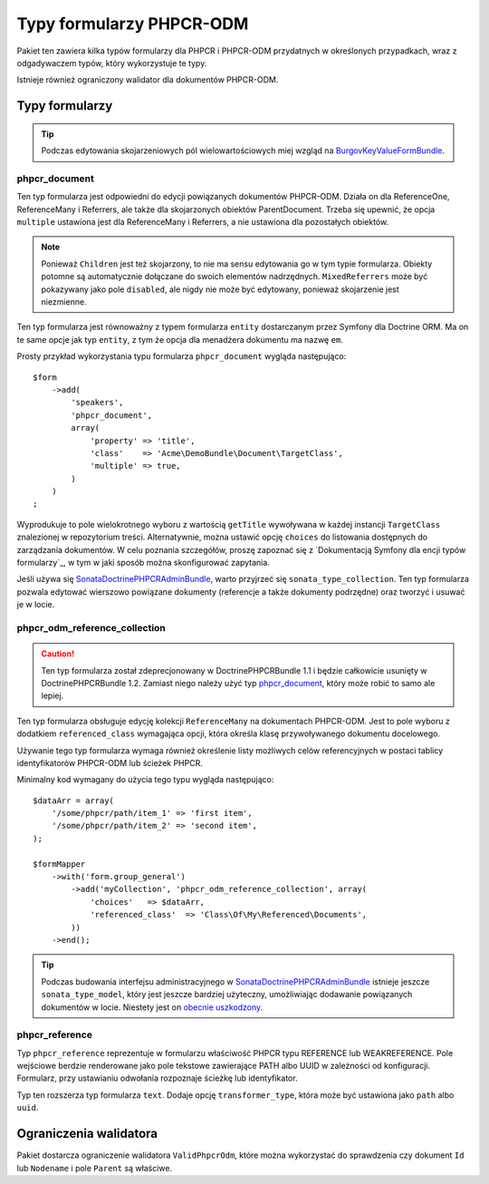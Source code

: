 .. highlight:: php
   :linenothreshold: 2

.. index::
    single: typy formularzy; DoctrinePHPCRBundle

Typy formularzy PHPCR-ODM
=========================

Pakiet ten zawiera kilka typów formularzy dla PHPCR i PHPCR-ODM przydatnych
w określonych przypadkach, wraz z odgadywaczem typów, który wykorzystuje te typy.

Istnieje również ograniczony walidator dla dokumentów PHPCR-ODM.

Typy formularzy
---------------

.. tip::

    Podczas edytowania skojarzeniowych pól wielowartościowych miej wzgląd
    na BurgovKeyValueFormBundle_.

phpcr_document
~~~~~~~~~~~~~~

Ten typ formularza jest odpowiedni do edycji powiązanych dokumentów PHPCR-ODM.
Działa on dla ReferenceOne, ReferenceMany i Referrers, ale także dla skojarzonych 
obiektów ParentDocument. Trzeba się upewnić, że opcja ``multiple`` ustawiona jest
dla ReferenceMany i Referrers, a nie ustawiona dla pozostałych obiektów.

.. note::

    Ponieważ ``Children`` jest też skojarzony, to nie ma sensu edytowania go w tym
    typie formularza. Obiekty potomne są automatycznie dołączane do swoich elementów
    nadrzędnych. ``MixedReferrers`` może być pokazywany jako pole ``disabled``,
    ale nigdy nie może być edytowany, ponieważ skojarzenie jest niezmienne.

Ten typ formularza jest równoważny z typem formularza ``entity`` dostarczanym
przez Symfony dla Doctrine ORM. Ma on te same opcje jak typ ``entity``, z tym że
opcja dla menadżera dokumentu ma nazwę ``em``.

Prosty przykład wykorzystania typu formularza ``phpcr_document`` wygląda następująco::

    $form
        ->add(
            'speakers',
            'phpcr_document',
            array(
                'property' => 'title',
                'class'    => 'Acme\DemoBundle\Document\TargetClass',
                'multiple' => true,
            )
        )
    ;

Wyprodukuje to pole wielokrotnego wyboru z wartością ``getTitle`` wywoływana
w każdej instancji ``TargetClass`` znalezionej w repozytorium treści. Alternatywnie,
można ustawić opcję ``choices`` do listowania dostępnych do zarządzania dokumentów.
W celu poznania szczegółów, proszę zapoznać się z `Dokumentacją Symfony dla encji
typów formularzy`_, w tym w jaki sposób można skonfigurować zapytania.

Jeśli używa się SonataDoctrinePHPCRAdminBundle_, warto przyjrzeć się ``sonata_type_collection``.
Ten typ formularza pozwala edytować wierszowo powiązane dokumenty (referencje a także
dokumenty podrzędne) oraz tworzyć i usuwać je w locie.

phpcr_odm_reference_collection
~~~~~~~~~~~~~~~~~~~~~~~~~~~~~~

.. caution::

    Ten typ formularza został zdeprecjonowany w DoctrinePHPCRBundle 1.1 i będzie
    całkowicie usunięty w DoctrinePHPCRBundle 1.2. Zamiast niego należy użyć typ
    `phpcr_document`_, który może robić to samo ale lepiej.

Ten typ formularza obsługuje edycję kolekcji ``ReferenceMany`` na dokumentach
PHPCR-ODM. Jest to pole wyboru z dodatkiem ``referenced_class`` wymagająca opcji,
która określa  klasę przywoływanego dokumentu docelowego.

Używanie tego typ formularza wymaga również określenie listy możliwych celów
referencyjnych w postaci tablicy identyfikatorów PHPCR-ODM lub ścieżek PHPCR.

Minimalny kod wymagany do użycia tego typu wygląda następująco::

    $dataArr = array(
        '/some/phpcr/path/item_1' => 'first item',
        '/some/phpcr/path/item_2' => 'second item',
    );

    $formMapper
        ->with('form.group_general')
            ->add('myCollection', 'phpcr_odm_reference_collection', array(
                'choices'   => $dataArr,
                'referenced_class'  => 'Class\Of\My\Referenced\Documents',
            ))
        ->end();

.. tip::

    Podczas budowania interfejsu administracyjnego w SonataDoctrinePHPCRAdminBundle_
    istnieje jeszcze ``sonata_type_model``, który jest jeszcze bardziej użyteczny,
    umożliwiając dodawanie powiązanych dokumentów w locie. Niestety jest on `obecnie
    uszkodzony`_.

phpcr_reference
~~~~~~~~~~~~~~~

Typ ``phpcr_reference`` reprezentuje w formularzu właściwość PHPCR typu REFERENCE
lub WEAKREFERENCE. Pole wejściowe berdzie renderowane jako pole tekstowe zawierające
PATH albo UUID w zależności od konfiguracji. Formularz, przy ustawianiu odwołania
rozpoznaje ścieżkę lub identyfikator.

Typ ten rozszerza typ formularza ``text``. Dodaje opcję ``transformer_type``, która
może być ustawiona jako ``path`` albo ``uuid``.


Ograniczenia walidatora
-----------------------

Pakiet dostarcza ograniczenie walidatora ``ValidPhpcrOdm``, które można wykorzystać
do sprawdzenia czy  dokument ``Id`` lub ``Nodename`` i pole ``Parent`` są właściwe.

.. configuration-block::

    .. code-block:: yaml
       :linenos:

        # src/Acme/BlogBundle/Resources/config/validation.yml
        Acme\BlogBundle\Entity\Author:
            constraints:
                - Doctrine\Bundle\PHPCRBundle\Validator\Constraints\ValidPhpcrOdm

    .. code-block:: php-annotations
       :linenos:

        // src/Acme/BlogBundle/Entity/Author.php

        // ...
        use Doctrine\Bundle\PHPCRBundle\Validator\Constraints as OdmAssert;

        /**
         * @OdmAssert\ValidPhpcrOdm
         */
        class Author
        {
            // ...
        }

    .. code-block:: xml
       :linenos:

        <!-- Resources/config/validation.xml -->
        <?xml version="1.0" ?>
        <constraint-mapping xmlns="http://symfony.com/schema/dic/constraint-mapping"
            xmlns:xsi="http://www.w3.org/2001/XMLSchema-instance"
            xsi:schemaLocation="http://symfony.com/schema/dic/constraint-mapping
                http://symfony.com/schema/dic/constraint-mapping/constraint-mapping-1.0.xsd">

            <class name="Symfony\Cmf\Bundle\RoutingBundle\Doctrine\Phpcr\Route">
                <constraint name="Doctrine\Bundle\PHPCRBundle\Validator\Constraints\ValidPhpcrOdm" />
            </class>

        </constraint-mapping>

    .. code-block:: php
       :linenos:

        // src/Acme/BlogBundle/Entity/Author.php

        // ...
        use Symfony\Component\Validator\Mapping\ClassMetadata;
        use Doctrine\Bundle\PHPCRBundle\Validator\Constraints as OdmAssert;

        /**
         * @OdmAssert\ValidPhpcrOdm
         */
        class Author
        {
            // ...

            public static function loadValidatorMetadata(ClassMetadata $metadata)
            {
                $metadata->addConstraint(new OdmAssert\ValidPhpcrOdm());
            }
        }

.. _BurgovKeyValueFormBundle: https://github.com/Burgov/KeyValueFormBundle
.. _`Symfony documentation on the entity form type`: http://symfony.com/doc/current/reference/forms/types/entity.html
.. _SonataDoctrinePHPCRAdminBundle: http://sonata-project.org/bundles/doctrine-phpcr-admin/master/doc/index.html
.. _`obecnie uszkodzony`: https://github.com/sonata-project/SonataDoctrineORMAdminBundle/issues/145
